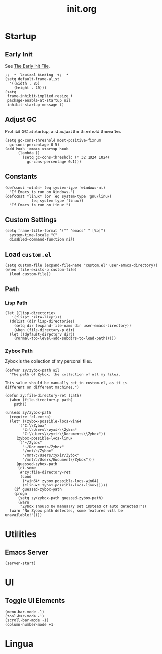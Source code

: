 #+title: init.org
#+property: header-args:elisp :tangle ~/.emacs.d/init.el

* Startup

** Early Init

See [[https://www.gnu.org/software/emacs/manual/html_node/emacs/Early-Init-File.html][The Early Init File]].

#+begin_src elisp :tangle ~/.emacs.d/early-init.el
  ;; -*- lexical-binding: t; -*-
  (setq default-frame-alist
	'((width . 86)
	  (height . 40)))
  (setq
   frame-inhibit-implied-resize t
   package-enable-at-startup nil
   inhibit-startup-message t)
#+end_src

** Adjust GC

Prohibit GC at startup, and adjust the threshold thereafter.

#+begin_src elisp
  (setq gc-cons-threshold most-positive-fixnum
	gc-cons-percentage 0.5)
  (add-hook 'emacs-startup-hook
	    (lambda ()
	      (setq gc-cons-threshold (* 32 1024 1024)
		    gc-cons-percentage 0.1)))
#+end_src

** Constants

#+begin_src elisp
  (defconst *win64* (eq system-type 'windows-nt)
    "If Emacs is run on Windows.")
  (defconst *linux* (or (eq system-type 'gnu/linux)
		      (eq system-type 'linux))
    "If Emacs is run on Linux.")
#+end_src

** Custom Settings

#+begin_src elisp
  (setq frame-title-format '("" "emacs" " [%b]")
	system-time-locale "C"
	disabled-command-function nil)
#+end_src

** Load ~custom.el~

#+begin_src elisp
  (setq custom-file (expand-file-name "custom.el" user-emacs-directory))
  (when (file-exists-p custom-file)
    (load custom-file))
#+end_src

** Path

*** Lisp Path

#+begin_src elisp
  (let ((lisp-directories
	 '("lisp" "site-lisp")))
    (dolist (dir lisp-directories)
      (setq dir (expand-file-name dir user-emacs-directory))
      (when (file-directory-p dir)
	(let ((default-directory dir))
	  (normal-top-level-add-subdirs-to-load-path)))))
#+end_src

*** Zybox Path

Zybox is the collection of my personal files.

#+begin_src elisp
  (defvar zy/zybox-path nil
    "The path of Zybox, the collection of all my files.

  This value should be manually set in custom.el, as it is
  different on different machines.")

  (defun zy:file-directory-ret (path)
    (when (file-directory-p path)
      path))

  (unless zy/zybox-path
    (require 'cl-extra)
    (let* ((zybox-possible-locs-win64
	    '("C:\\Zybox"
	      "C:\\Users\\zyxir\\Zybox"
	      "C:\\Users\\zyxir\\Documents\\Zybox"))
	   (zybox-possible-locs-linux
	    '("~/Zybox"
	      "~/Documents/Zybox"
	      "/mnt/c/Zybox"
	      "/mnt/c/Users/zyxir/Zybox"
	      "/mnt/c/Users/Documents/Zybox")))
	   (guessed-zybox-path
	    (cl-some
	     #'zy:file-directory-ret
	     (cond
	      (*win64* zybox-possible-locs-win64)
	      (*linux* zybox-possible-locs-linux)))))
      (if guessed-zybox-path
	  (progn
	    (setq zy/zybox-path guessed-zybox-path)
	    (warn
	     "Zybox should be manually set instead of auto detected!"))
	(warn "No Zybox path detected, some features will be unavailable!"))))
#+end_src

* Utilities

** Emacs Server

#+begin_src elisp
  (server-start)
#+end_src

* UI

** Toggle UI Elements

#+begin_src elisp
  (menu-bar-mode -1)
  (tool-bar-mode -1)
  (scroll-bar-mode -1)
  (column-number-mode +1)
#+end_src

* Lingua
